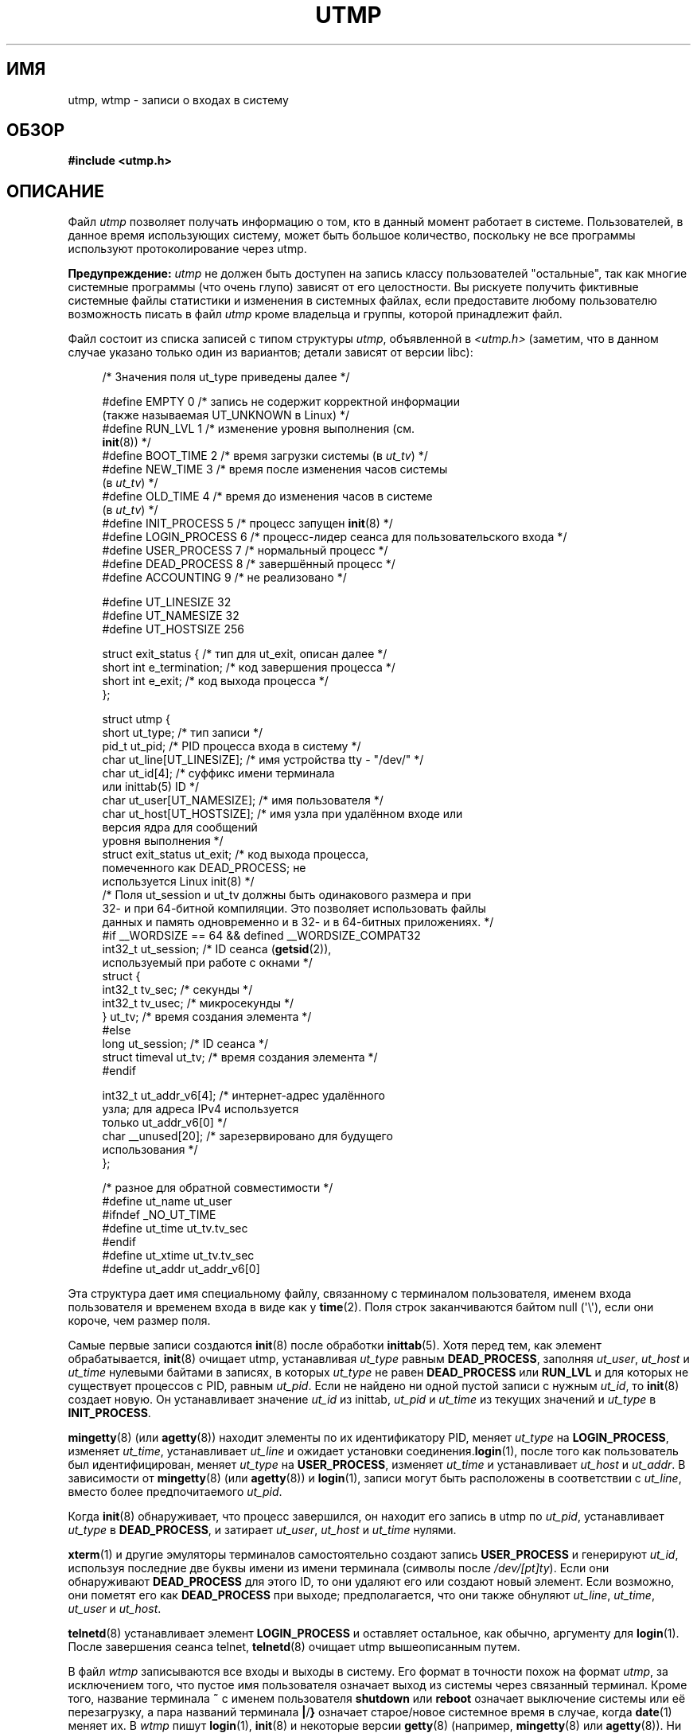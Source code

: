 .\" Copyright (c) 1993 Michael Haardt (michael@cantor.informatik.rwth-aachen.de),
.\" Fri Apr  2 11:32:09 MET DST 1993
.\"
.\" This is free documentation; you can redistribute it and/or
.\" modify it under the terms of the GNU General Public License as
.\" published by the Free Software Foundation; either version 2 of
.\" the License, or (at your option) any later version.
.\"
.\" The GNU General Public License's references to "object code"
.\" and "executables" are to be interpreted as the output of any
.\" document formatting or typesetting system, including
.\" intermediate and printed output.
.\"
.\" This manual is distributed in the hope that it will be useful,
.\" but WITHOUT ANY WARRANTY; without even the implied warranty of
.\" MERCHANTABILITY or FITNESS FOR A PARTICULAR PURPOSE.  See the
.\" GNU General Public License for more details.
.\"
.\" You should have received a copy of the GNU General Public
.\" License along with this manual; if not, write to the Free
.\" Software Foundation, Inc., 59 Temple Place, Suite 330, Boston, MA 02111,
.\" USA.
.\"
.\" Modified 1993-07-25 by Rik Faith (faith@cs.unc.edu)
.\" Modified 1995-02-26 by Michael Haardt
.\" Modified 1996-07-20 by Michael Haardt
.\" Modified 1997-07-02 by Nicol�s Lichtmaier <nick@debian.org>
.\" Modified 2004-10-31 by aeb, following Gwenole Beauchesne
.\"*******************************************************************
.\"
.\" This file was generated with po4a. Translate the source file.
.\"
.\"*******************************************************************
.TH UTMP 5 2011\-09\-28 Linux "Руководство программиста Linux"
.SH ИМЯ
utmp, wtmp \- записи о входах в систему
.SH ОБЗОР
\fB#include <utmp.h>\fP
.SH ОПИСАНИЕ
Файл \fIutmp\fP позволяет получать информацию о том, кто в данный момент
работает в системе. Пользователей, в данное время использующих систему,
может быть большое количество, поскольку не все программы используют
протоколирование через utmp.
.PP
\fBПредупреждение:\fP \fIutmp\fP не должен быть доступен на запись классу
пользователей "остальные", так как многие системные программы (что очень
глупо) зависят от его целостности. Вы рискуете получить фиктивные системные
файлы статистики и изменения в системных файлах, если предоставите любому
пользователю возможность писать в файл \fIutmp\fP кроме владельца и группы,
которой принадлежит файл.
.PP
Файл состоит из списка записей с типом структуры \fIutmp\fP, объявленной в
\fI<utmp.h>\fP (заметим, что в данном случае указано только один из
вариантов; детали зависят от версии libc):
.in +4n
.nf
.sp
/* Значения поля ut_type приведены далее */

#define EMPTY         0 /* запись не содержит корректной информации
                           (также называемая UT_UNKNOWN в Linux) */
#define RUN_LVL       1 /* изменение уровня выполнения (см.
                           \fBinit\fP(8)) */
#define BOOT_TIME     2 /* время загрузки системы (в \fIut_tv\fP) */
#define NEW_TIME      3 /* время после изменения часов системы
                           (в \fIut_tv\fP) */
#define OLD_TIME      4 /* время до изменения часов в системе
                           (в \fIut_tv\fP) */
#define INIT_PROCESS  5 /* процесс запущен \fBinit\fP(8) */
#define LOGIN_PROCESS 6 /* процесс\-лидер сеанса для пользовательского входа */
#define USER_PROCESS  7 /* нормальный процесс */
#define DEAD_PROCESS  8 /* завершённый процесс */
#define ACCOUNTING    9 /* не реализовано */

#define UT_LINESIZE      32
#define UT_NAMESIZE      32
#define UT_HOSTSIZE     256

struct exit_status {              /* тип для ut_exit, описан далее */
    short int e_termination;      /* код завершения процесса */
    short int e_exit;             /* код выхода процесса */
};

struct utmp {
    short   ut_type;              /* тип записи */
    pid_t   ut_pid;               /* PID процесса входа в систему */
    char    ut_line[UT_LINESIZE]; /* имя устройства tty \- "/dev/" */
    char    ut_id[4];             /* суффикс имени терминала
                                     или inittab(5) ID */
    char    ut_user[UT_NAMESIZE]; /* имя пользователя */
    char    ut_host[UT_HOSTSIZE]; /* имя узла при удалённом входе или
                                     версия ядра для сообщений
                                     уровня выполнения */
    struct  exit_status ut_exit;  /* код выхода процесса,
                                     помеченного как DEAD_PROCESS; не
                                     используется Linux init(8) */
    /* Поля ut_session и ut_tv должны быть одинакового размера и при
       32\- и при 64\-битной компиляции. Это позволяет использовать файлы
       данных и память одновременно и в 32\- и в 64\-битных приложениях. */
#if __WORDSIZE == 64 && defined __WORDSIZE_COMPAT32
    int32_t ut_session;           /* ID сеанса (\fBgetsid\fP(2)),
                                     используемый при работе с окнами */
    struct {
        int32_t tv_sec;           /* секунды */
        int32_t tv_usec;          /* микросекунды */
    } ut_tv;                      /* время создания элемента */
#else
     long   ut_session;           /* ID сеанса */
     struct timeval ut_tv;        /* время создания элемента */
#endif

    int32_t ut_addr_v6[4];        /* интернет\-адрес удалённого
                                     узла; для адреса IPv4 используется
                                     только ut_addr_v6[0] */
    char __unused[20];            /* зарезервировано для будущего
                                     использования */
};

/* разное для обратной совместимости */
#define ut_name ut_user
#ifndef _NO_UT_TIME
#define ut_time ut_tv.tv_sec
#endif
#define ut_xtime ut_tv.tv_sec
#define ut_addr ut_addr_v6[0]
.sp
.fi
.in
Эта структура дает имя специальному файлу, связанному с терминалом
пользователя, именем входа пользователя и временем входа в виде как у
\fBtime\fP(2). Поля строк заканчиваются байтом null (\(aq\e\(aq), если они
короче, чем размер поля.
.PP
Самые первые записи создаются \fBinit\fP(8) после обработки \fBinittab\fP(5). Хотя
перед тем, как элемент обрабатывается, \fBinit\fP(8) очищает utmp, устанавливая
\fIut_type\fP равным \fBDEAD_PROCESS\fP, заполняя \fIut_user\fP, \fIut_host\fP и
\fIut_time\fP нулевыми байтами в записях, в которых \fIut_type\fP не равен
\fBDEAD_PROCESS\fP или \fBRUN_LVL\fP и для которых не существует процессов с PID,
равным \fIut_pid\fP. Если не найдено ни одной пустой записи с нужным \fIut_id\fP,
то \fBinit\fP(8) создает новую. Он устанавливает значение \fIut_id\fP из inittab,
\fIut_pid\fP и \fIut_time\fP из текущих значений и \fIut_type\fP в \fBINIT_PROCESS\fP.
.PP
\fBmingetty\fP(8) (или \fBagetty\fP(8)) находит элементы по их идентификатору PID,
меняет \fIut_type\fP на \fBLOGIN_PROCESS\fP, изменяет \fIut_time\fP, устанавливает
\fIut_line\fP и ожидает установки соединения.\fBlogin\fP(1), после того как
пользователь был идентифицирован, меняет \fIut_type\fP на \fBUSER_PROCESS\fP,
изменяет \fIut_time\fP и устанавливает \fIut_host\fP и \fIut_addr\fP. В зависимости
от \fBmingetty\fP(8) (или \fBagetty\fP(8)) и \fBlogin\fP(1), записи могут быть
расположены в соответствии с \fIut_line\fP, вместо более предпочитаемого
\fIut_pid\fP.
.PP
Когда \fBinit\fP(8) обнаруживает, что процесс завершился, он находит его запись
в utmp по \fIut_pid\fP, устанавливает \fIut_type\fP в \fBDEAD_PROCESS\fP, и затирает
\fIut_user\fP, \fIut_host\fP и \fIut_time\fP нулями.
.PP
\fBxterm\fP(1) и другие эмуляторы терминалов самостоятельно создают запись
\fBUSER_PROCESS\fP и генерируют \fIut_id\fP, используя последние две буквы имени
из имени терминала (символы после \fI/dev/[pt]ty\fP). Если они обнаруживают
\fBDEAD_PROCESS\fP для этого ID, то они удаляют его или создают новый
элемент. Если возможно, они пометят его как \fBDEAD_PROCESS\fP при выходе;
предполагается, что они также обнуляют \fIut_line\fP, \fIut_time\fP, \fIut_user\fP и
\fIut_host\fP.
.PP
\fBtelnetd\fP(8)  устанавливает элемент \fBLOGIN_PROCESS\fP и оставляет остальное,
как обычно, аргументу для \fBlogin\fP(1). После завершения сеанса telnet,
\fBtelnetd\fP(8) очищает utmp вышеописанным путем.
.PP
В файл \fIwtmp\fP записываются все входы и выходы в систему. Его формат в
точности похож на формат \fIutmp\fP, за исключением того, что пустое имя
пользователя означает выход из системы через связанный терминал. Кроме того,
название терминала \fB~\fP с именем пользователя \fBshutdown\fP или \fBreboot\fP
означает выключение системы или её перезагрузку, а пара названий терминала
\fB|\fP/\fB}\fP означает старое/новое системное время в случае, когда \fBdate\fP(1)
меняет их. В \fIwtmp\fP пишут \fBlogin\fP(1), \fBinit\fP(8) и некоторые версии
\fBgetty\fP(8) (например, \fBmingetty\fP(8) или \fBagetty\fP(8)). Ни одна из этих
программ не создает файл, поэтому если он удалён, то ведение записей
заканчивается.
.SH ФАЙЛЫ
/var/run/utmp
.br
/var/log/wtmp
.SH "СООТВЕТСТВИЕ СТАНДАРТАМ"
.PP
В POSIX.1 структура \fIutmp\fP не определена, но есть похожая с именем \fIutmpx\fP
и полями \fIut_type\fP, \fIut_pid\fP, \fIut_line\fP, \fIut_id\fP, \fIut_user\fP и
\fIut_tv\fP. В POSIX.1 не указан размер полей \fIut_line\fP и \fIut_user\fP.

В Linux структура \fIutmpx\fP совпадает со структурой \fIutmp\fP.
.SS "Сравнение со старыми системами"
В Linux записи utmp не следуют форматам ни v7/BSD ни System V; они содержат
поля из обоих форматов.

v7/BSD имеет меньшее количество полей; важнее всего то, что в нём нет
\fIut_type\fP, который заставляет v7/BSD\-совместимые программы выводить, к
примеру, отработавшие записи или записи о входе систему. Также в этой версии
отсутствует файл настройки, который определяет места для сеансов. Всё это
делается в BSD из\-за отсутствия поля \fIut_id\fP.

В Linux (как в System V) поле \fIut_id\fP записи никогда не меняется после
того, как один раз установлено, что позволяет резервировать место без
необходимости в файле настройки. Очищение \fIut_id\fP может привести к
соперничеству, приводящему к повреждению элементов utmp и нарушению
безопасности системы. Очистка вышеупомянутых полей нулями не требуется
согласно семантике System V, но позволяет запускать многие программы,
которые используют семантику BSD и которые не изменяют utmp. Linux
использует соглашение BSD при работе с содержимым строк, как описано ранее.
.PP
.\" mtk: What is the referrent of "them" in the following sentence?
.\" System V only uses the type field to mark them and logs
.\" informative messages such as \fB"new time"\fP in the line field.
В System V нет полей \fIut_host\fP и \fIut_addr_v6\fP.
.SH ЗАМЕЧАНИЯ
.PP
В отличии от других систем, где протоколирование сообщений utmp может быть
выключено простым удалением файла, в Linux файл utmp всегда должен
существовать. Если вы хотите отключить \fBwho\fP(1), то просто сделайте чтение
utmp недоступным всем остальным.
.PP
Формат файла зависит от архитектуры, поэтому рекомендуется, чтобы он
обрабатывался только на машинах с одинаковой архитектурой.
.PP
Заметим, что на \fIдвуархитектурных\fP платформах, то есть системах, которые
позволяют запускать сразу 32\- и 64\-битные приложения (x86\-64, ppc64, s390x и
т.д.), поле \fIut_tv\fP имеет одинаковый размер в 32\- и 64\-битном режиме. Это
же относится к \fIut_session\fP и \fIut_time\fP, если они есть. Это позволяет
использовать файлы данных и память одновременно и в 32\- и в 64\-битных
приложениях. Данная возможность достигается сменой типа \fIut_session\fP на
\fIint32_t\fP и \fIut_tv\fP на структуру с двумя полями \fIint32_t\fP \(em \fItv_sec\fP
и \fItv_usec\fP. Так как \fIut_tv\fP не может быть одинакова с \fIstruct timeval\fP,
то вместо вызова:
.in +4n
.nf
.sp
gettimeofday((struct timeval *) &ut.ut_tv, NULL);
.fi
.in

для установки значения этого поля рекомендуется использовать:
.in +4n
.nf
.sp
struct utmp ut;
struct timeval tv;

gettimeofday(&tv, NULL);
ut.ut_tv.tv_sec = tv.tv_sec;
ut.ut_tv.tv_usec = tv.tv_usec;
.fi
.in
.PP
Заметим, что структура \fIutmp\fP, описанная в libc5, изменилась в libc6. Из\-за
этого двоичные файлы, использующие старую структуру из libc5, будут
повреждать \fI/var/run/utmp\fP и/или \fI/var/log/wtmp\fP.
.SH ДЕФЕКТЫ
Эти страницы основаны на материалах libc5, новые версии могут работать
иначе.
.SH "СМОТРИТЕ ТАКЖЕ"
\fBac\fP(1), \fBdate\fP(1), \fBlast\fP(1), \fBlogin\fP(1), \fBwho\fP(1), \fBgetutent\fP(3),
\fBgetutmp\fP(3), \fBlogin\fP(3), \fBlogout\fP(3), \fBlogwtmp\fP(3), \fBupdwtmp\fP(3),
\fBinit\fP(8)
